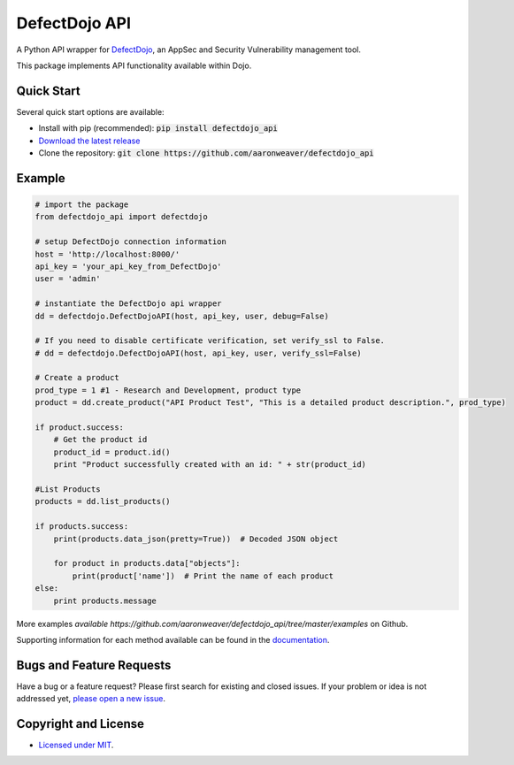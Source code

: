 DefectDojo API
==============

A Python API wrapper for `DefectDojo <https://github.com/OWASP/django-DefectDojo>`_, an AppSec and Security Vulnerability management tool.

This package implements API functionality available within Dojo.

Quick Start
-----------

Several quick start options are available:

- Install with pip (recommended): :code:`pip install defectdojo_api`
- `Download the latest release <https://github.com/aaronweaver/defectdojo_api/releases/latest>`_
- Clone the repository: :code:`git clone https://github.com/aaronweaver/defectdojo_api`

Example
-------

.. code-block:: python

    # import the package
    from defectdojo_api import defectdojo

    # setup DefectDojo connection information
    host = 'http://localhost:8000/'
    api_key = 'your_api_key_from_DefectDojo'
    user = 'admin'

    # instantiate the DefectDojo api wrapper
    dd = defectdojo.DefectDojoAPI(host, api_key, user, debug=False)

    # If you need to disable certificate verification, set verify_ssl to False.
    # dd = defectdojo.DefectDojoAPI(host, api_key, user, verify_ssl=False)

    # Create a product
    prod_type = 1 #1 - Research and Development, product type
    product = dd.create_product("API Product Test", "This is a detailed product description.", prod_type)

    if product.success:
        # Get the product id
        product_id = product.id()
        print "Product successfully created with an id: " + str(product_id)

    #List Products
    products = dd.list_products()

    if products.success:
        print(products.data_json(pretty=True))  # Decoded JSON object

        for product in products.data["objects"]:
            print(product['name'])  # Print the name of each product
    else:
        print products.message

More examples `available https://github.com/aaronweaver/defectdojo_api/tree/master/examples` on Github.

Supporting information for each method available can be found in the `documentation <https://defectdojo-api.readthedocs.io>`_.

Bugs and Feature Requests
-------------------------

Have a bug or a feature request? Please first search for existing and closed issues. If your problem or idea is not addressed yet, `please open a new issue <https://github.com/aaronweaver/defectdojo_api/issues/new>`_.

Copyright and License
---------------------

- `Licensed under MIT <https://github.com/aaronweaver/defectdojo_api/blob/master/LICENSE.txt>`_.
